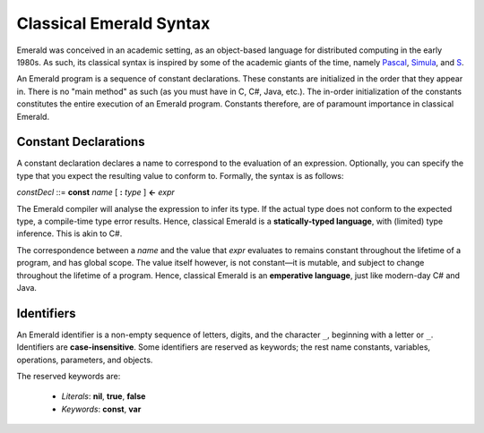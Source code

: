Classical Emerald Syntax
========================

Emerald was conceived in an academic setting, as an object-based
language for distributed computing in the early 1980s. As such, its
classical syntax is inspired by some of the academic giants of the
time, namely `Pascal`_, `Simula`_, and `S`_.

.. _Pascal: https://en.wikipedia.org/wiki/Pascal_(programming_language)
.. _Simula: https://en.wikipedia.org/wiki/Simula
.. _S: https://en.wikipedia.org/wiki/S_(programming_language)

An Emerald program is a sequence of constant declarations. These
constants are initialized in the order that they appear in. There is
no "main method" as such (as you must have in C, C#, Java, etc.). The
in-order initialization of the constants constitutes the entire
execution of an Emerald program. Constants therefore, are of paramount
importance in classical Emerald.

Constant Declarations
---------------------

A constant declaration declares a name to correspond to the evaluation
of an expression. Optionally, you can
specify the type that you expect the resulting value to conform to.
Formally, the syntax is as follows:

*constDecl* ::= **const** *name* [ **:** *type* ] **<-** *expr*

The Emerald compiler will analyse the expression to infer its type. If
the actual type does not conform to the expected type, a compile-time
type error results. Hence, classical Emerald is a **statically-typed
language**, with (limited) type inference. This is akin to C\#.

The correspondence between a *name* and the value that *expr*
evaluates to remains constant throughout the lifetime of a program,
and has global scope. The value itself however, is not constant—it is
mutable, and subject to change throughout the lifetime of a program.
Hence, classical Emerald is an **emperative language**, just like
modern-day C\# and Java.

Identifiers
-----------

An Emerald identifier is a non-empty sequence of letters, digits, and
the character ``_``, beginning with a letter or ``_``. Identifiers are
**case-insensitive**. Some identifiers are reserved as keywords; the
rest name constants, variables, operations, parameters, and objects.

The reserved keywords are:

  * *Literals*: **nil**, **true**, **false**
  * *Keywords*: **const**, **var**
